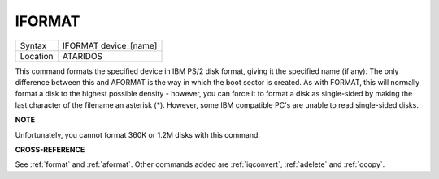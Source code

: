 ..  _iformat:

IFORMAT
=======

+----------+-------------------------------------------------------------------+
| Syntax   |  IFORMAT device\_[name]                                           |
+----------+-------------------------------------------------------------------+
| Location |  ATARIDOS                                                         |
+----------+-------------------------------------------------------------------+

This command formats the specified device in IBM PS/2 disk format,
giving it the specified name (if any). The only difference between this
and AFORMAT is the way in which the boot sector is created. As with
FORMAT, this will normally format a disk to the highest possible density
- however, you can force it to format a disk as single-sided by making
the last character of the filename an asterisk (\*). However, some IBM
compatible PC's are unable to read single-sided disks.

**NOTE**

Unfortunately, you cannot format 360K or 1.2M disks with this command.

**CROSS-REFERENCE**

See :ref:`format` and
:ref:`aformat`. Other commands added are
:ref:`iqconvert`,
:ref:`adelete` and
:ref:`qcopy`.

